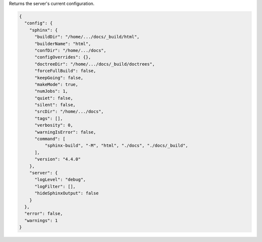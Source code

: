 Returns the server's current configuration.

.. code-block:: json

  {
    "config": {
      "sphinx": {
        "buildDir": "/home/.../docs/_build/html",
        "builderName": "html",
        "confDir": "/home/.../docs",
        "configOverrides": {},
        "doctreeDir": "/home/.../docs/_build/doctrees",
        "forceFullBuild": false,
        "keepGoing": false,
        "makeMode": true,
        "numJobs": 1,
        "quiet": false,
        "silent": false,
        "srcDir": "/home/.../docs",
        "tags": [],
        "verbosity": 0,
        "warningIsError": false,
        "command": [
            "sphinx-build", "-M", "html", "./docs", "./docs/_build",
        ],
        "version": "4.4.0"
      },
      "server": {
        "logLevel": "debug",
        "logFilter": [],
        "hideSphinxOutput": false
      }
    },
    "error": false,
    "warnings": 1
  }
